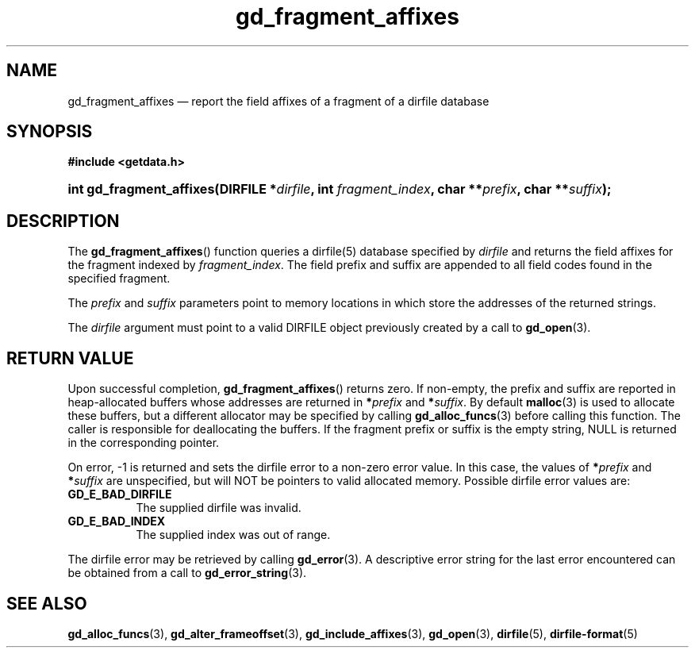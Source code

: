 .\" gd_fragment_affixes.3.  The gd_fragment_affixes man page.
.\"
.\" Copyright (C) 2012, 2015, 2016 D. V. Wiebe
.\"
.\""""""""""""""""""""""""""""""""""""""""""""""""""""""""""""""""""""""""
.\"
.\" This file is part of the GetData project.
.\"
.\" Permission is granted to copy, distribute and/or modify this document
.\" under the terms of the GNU Free Documentation License, Version 1.2 or
.\" any later version published by the Free Software Foundation; with no
.\" Invariant Sections, with no Front-Cover Texts, and with no Back-Cover
.\" Texts.  A copy of the license is included in the `COPYING.DOC' file
.\" as part of this distribution.
.\"
.TH gd_fragment_affixes 3 "28 October 2016" "Version 0.10.0" "GETDATA"
.SH NAME
gd_fragment_affixes \(em report the field affixes of a fragment of a dirfile database
.SH SYNOPSIS
.B #include <getdata.h>
.HP
.nh
.ad l
.BI "int gd_fragment_affixes(DIRFILE *" dirfile ", int " fragment_index ,
.BI "char **" prefix ", char **" suffix );
.hy
.ad n
.SH DESCRIPTION
The
.BR gd_fragment_affixes ()
function queries a dirfile(5) database specified by
.I dirfile
and returns the field affixes for the fragment indexed by
.IR fragment_index .
The field prefix and suffix are appended to all field codes found in the
specified fragment.

The
.I prefix
and
.I suffix
parameters point to memory locations in which store the addresses of the
returned strings.

The
.I dirfile
argument must point to a valid DIRFILE object previously created by a call to
.BR gd_open (3).

.SH RETURN VALUE
Upon successful completion,
.BR gd_fragment_affixes ()
returns zero.  If non-empty, the prefix and suffix are reported in
heap-allocated buffers whose addresses are returned in
.BI * prefix
and
.BI * suffix\fR.
By default
.BR malloc (3)
is used to allocate these buffers, but a different allocator may be specified
by calling
.BR gd_alloc_funcs (3)
before calling this function.  The caller is responsible for deallocating the
buffers.  If the fragment prefix or suffix is the empty string, NULL is
returned in the corresponding pointer.

On error, -1 is returned and sets the dirfile error to a non-zero error value.
In this case, the values of
.BI * prefix
and
.BI * suffix
are unspecified, but will NOT be pointers to valid allocated memory.  Possible
dirfile error values are:
.TP 8
.B GD_E_BAD_DIRFILE
The supplied dirfile was invalid.
.TP
.B GD_E_BAD_INDEX
The supplied index was out of range.
.PP
The dirfile error may be retrieved by calling
.BR gd_error (3).
A descriptive error string for the last error encountered can be obtained from
a call to
.BR gd_error_string (3).

.SH SEE ALSO
.BR gd_alloc_funcs (3),
.BR gd_alter_frameoffset (3),
.BR gd_include_affixes (3),
.BR gd_open (3),
.BR dirfile (5),
.BR dirfile-format (5)
